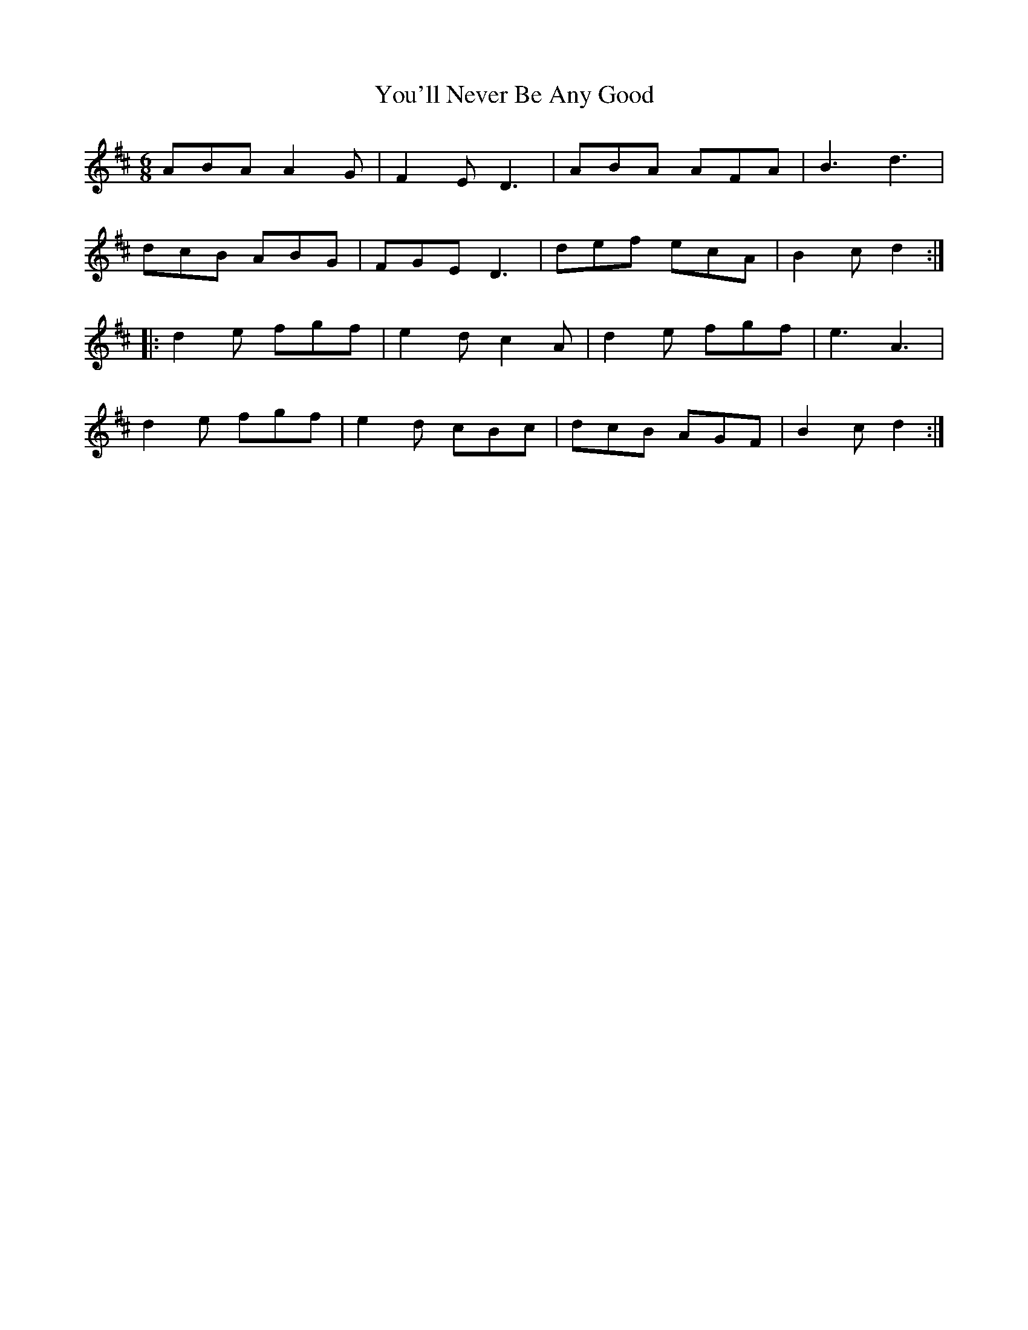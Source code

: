 X:1841
T:You'll Never Be Any Good
M:6/8
L:1/8
B:O'Neill's 1841
K:D
   ABA  A2 G | F2   E D3 | ABA  AFA | B3  d3   |
   dcB  ABG  | FGE   D3  | def  ecA | B2 c d2 :|
|: d2 e fgf  | e2 d c2 A | d2 e fgf | e3  A3   |
   d2 e fgf  | e2 d cBc  | dcB  AGF | B2 c d2 :|
